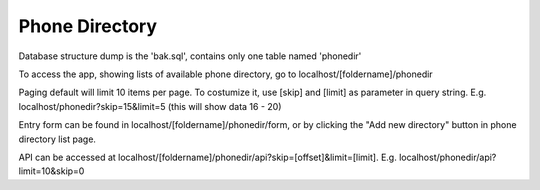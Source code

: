 ###################
Phone Directory
###################

Database structure dump is the 'bak.sql', contains only one table named 'phonedir'

To access the app, showing lists of available phone directory, go to localhost/[foldername]/phonedir

Paging default will limit 10 items per page. To costumize it, use [skip] and [limit] as parameter in query string. 
E.g. localhost/phonedir?skip=15&limit=5 (this will show data 16 - 20)

Entry form can be found in localhost/[foldername]/phonedir/form, or by clicking the "Add new directory" button in phone directory list page.

API can be accessed at localhost/[foldername]/phonedir/api?skip=[offset]&limit=[limit].
E.g. localhost/phonedir/api?limit=10&skip=0

